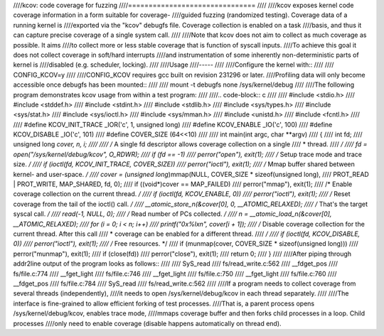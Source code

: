 ////kcov: code coverage for fuzzing
////===============================
////
////kcov exposes kernel code coverage information in a form suitable for coverage-
////guided fuzzing (randomized testing). Coverage data of a running kernel is
////exported via the "kcov" debugfs file. Coverage collection is enabled on a task
////basis, and thus it can capture precise coverage of a single system call.
////
////Note that kcov does not aim to collect as much coverage as possible. It aims
////to collect more or less stable coverage that is function of syscall inputs.
////To achieve this goal it does not collect coverage in soft/hard interrupts
////and instrumentation of some inherently non-deterministic parts of kernel is
////disabled (e.g. scheduler, locking).
////
////Usage
////-----
////
////Configure the kernel with::
////
////        CONFIG_KCOV=y
////
////CONFIG_KCOV requires gcc built on revision 231296 or later.
////Profiling data will only become accessible once debugfs has been mounted::
////
////        mount -t debugfs none /sys/kernel/debug
////
////The following program demonstrates kcov usage from within a test program:
////
////.. code-block:: c
////
////    #include <stdio.h>
////    #include <stddef.h>
////    #include <stdint.h>
////    #include <stdlib.h>
////    #include <sys/types.h>
////    #include <sys/stat.h>
////    #include <sys/ioctl.h>
////    #include <sys/mman.h>
////    #include <unistd.h>
////    #include <fcntl.h>
////
////    #define KCOV_INIT_TRACE			_IOR('c', 1, unsigned long)
////    #define KCOV_ENABLE			_IO('c', 100)
////    #define KCOV_DISABLE			_IO('c', 101)
////    #define COVER_SIZE			(64<<10)
////
////    int main(int argc, char **argv)
////    {
////	int fd;
////	unsigned long *cover, n, i;
////
////	/* A single fd descriptor allows coverage collection on a single
////	 * thread.
////	 */
////	fd = open("/sys/kernel/debug/kcov", O_RDWR);
////	if (fd == -1)
////		perror("open"), exit(1);
////	/* Setup trace mode and trace size. */
////	if (ioctl(fd, KCOV_INIT_TRACE, COVER_SIZE))
////		perror("ioctl"), exit(1);
////	/* Mmap buffer shared between kernel- and user-space. */
////	cover = (unsigned long*)mmap(NULL, COVER_SIZE * sizeof(unsigned long),
////				     PROT_READ | PROT_WRITE, MAP_SHARED, fd, 0);
////	if ((void*)cover == MAP_FAILED)
////		perror("mmap"), exit(1);
////	/* Enable coverage collection on the current thread. */
////	if (ioctl(fd, KCOV_ENABLE, 0))
////		perror("ioctl"), exit(1);
////	/* Reset coverage from the tail of the ioctl() call. */
////	__atomic_store_n(&cover[0], 0, __ATOMIC_RELAXED);
////	/* That's the target syscal call. */
////	read(-1, NULL, 0);
////	/* Read number of PCs collected. */
////	n = __atomic_load_n(&cover[0], __ATOMIC_RELAXED);
////	for (i = 0; i < n; i++)
////		printf("0x%lx\n", cover[i + 1]);
////	/* Disable coverage collection for the current thread. After this call
////	 * coverage can be enabled for a different thread.
////	 */
////	if (ioctl(fd, KCOV_DISABLE, 0))
////		perror("ioctl"), exit(1);
////	/* Free resources. */
////	if (munmap(cover, COVER_SIZE * sizeof(unsigned long)))
////		perror("munmap"), exit(1);
////	if (close(fd))
////		perror("close"), exit(1);
////	return 0;
////    }
////
////After piping through addr2line output of the program looks as follows::
////
////    SyS_read
////    fs/read_write.c:562
////    __fdget_pos
////    fs/file.c:774
////    __fget_light
////    fs/file.c:746
////    __fget_light
////    fs/file.c:750
////    __fget_light
////    fs/file.c:760
////    __fdget_pos
////    fs/file.c:784
////    SyS_read
////    fs/read_write.c:562
////
////If a program needs to collect coverage from several threads (independently),
////it needs to open /sys/kernel/debug/kcov in each thread separately.
////
////The interface is fine-grained to allow efficient forking of test processes.
////That is, a parent process opens /sys/kernel/debug/kcov, enables trace mode,
////mmaps coverage buffer and then forks child processes in a loop. Child processes
////only need to enable coverage (disable happens automatically on thread end).
